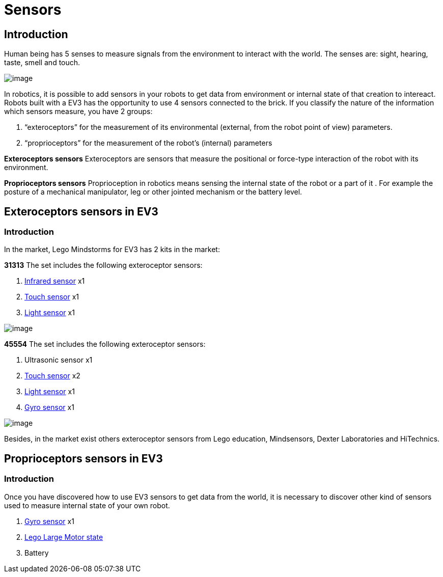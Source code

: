 = Sensors

== Introduction

Human being has 5 senses to measure signals from the environment to interact with the world. The senses are: sight,
hearing, taste, smell and touch.

image:./humanSenses.png[image]

In robotics, it is possible to add sensors in your robots to get data from environment or internal state of that
creation to intereact. Robots built with a EV3 has the opportunity to use 4 sensors connected to the brick.
If you classify the nature of the information which sensors measure, you have 2 groups:

. “exteroceptors” for the measurement of its environmental (external, from the robot point of view) parameters.
. “proprioceptors” for the measurement of the robot’s (internal) parameters

*Exteroceptors sensors*
Exteroceptors are sensors that measure the positional or force-type interaction of the robot with its environment. 

*Proprioceptors sensors*
Proprioception in robotics means sensing the internal state of the robot or a part of it . For example the posture of
a mechanical manipulator, leg or other jointed mechanism or the battery level.

== Exteroceptors sensors in EV3

=== Introduction

In the market, Lego Mindstorms for EV3 has 2 kits in the market:

*31313*
The set includes the following exteroceptor sensors:

. link:ev3_ir_sensor.html[Infrared sensor] x1
. link:ev3_touch_sensor.html[Touch sensor] x1
. link:ev3_light_sensor.html[Light sensor] x1

image:./31313.png[image]

*45554*
The set includes the following exteroceptor sensors:

. Ultrasonic sensor x1
. link:ev3_touch_sensor.html[Touch sensor] x2
. link:ev3_light_sensor.html[Light sensor] x1
. link:ev3_gyro_sensor.html[Gyro sensor] x1

image:./45544.png[image]

Besides, in the market exist others exteroceptor sensors from Lego education, Mindsensors, Dexter Laboratories
and HiTechnics.

== Proprioceptors sensors in EV3

=== Introduction

Once you have discovered how to use EV3 sensors to get data from the world, it is necessary to discover other kind
of sensors used to measure internal state of your own robot.

. link:ev3_gyro_sensor.md[Gyro sensor] x1
. link:ev3_large_motor.md[Lego Large Motor state]
. Battery